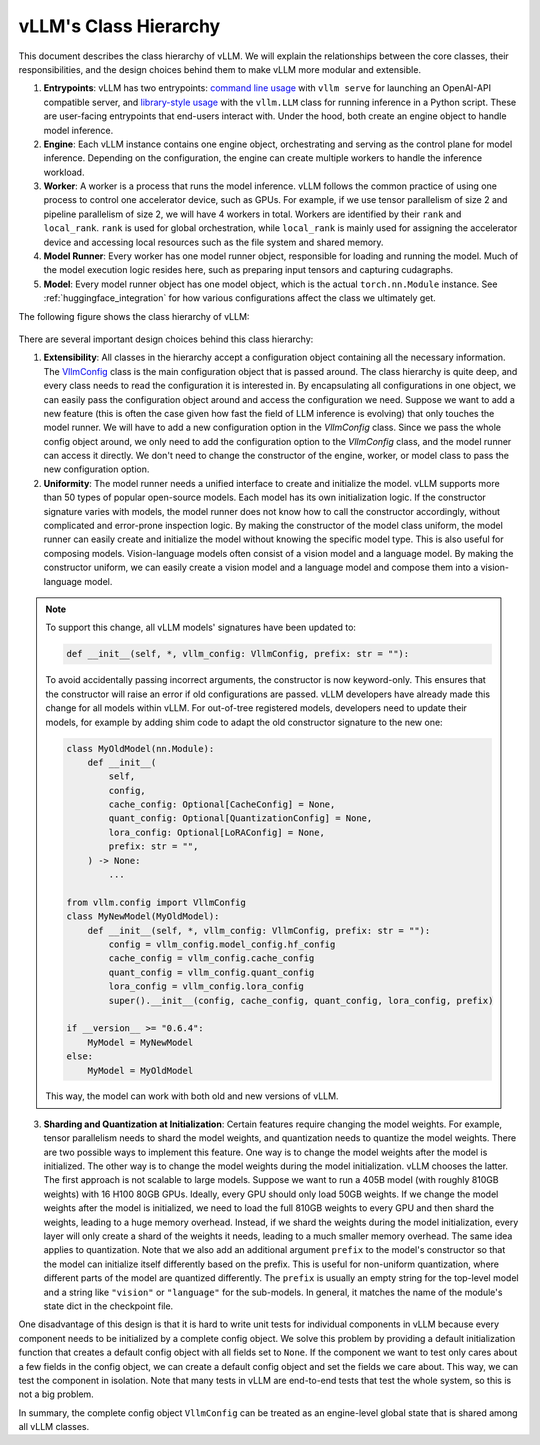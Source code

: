 vLLM's Class Hierarchy
=======================

This document describes the class hierarchy of vLLM. We will explain the relationships between the core classes, their responsibilities, and the design choices behind them to make vLLM more modular and extensible.

1. **Entrypoints**: vLLM has two entrypoints: `command line usage <https://github.com/vllm-project/vllm/blob/d1c6799b8870e513bf4f2305cbf6cda9fc3d773b/vllm/entrypoints/api_server.py#L138>`__ with ``vllm serve`` for launching an OpenAI-API compatible server, and `library-style usage <https://github.com/vllm-project/vllm/blob/d1c6799b8870e513bf4f2305cbf6cda9fc3d773b/vllm/entrypoints/llm.py#L38>`__ with the ``vllm.LLM`` class for running inference in a Python script. These are user-facing entrypoints that end-users interact with. Under the hood, both create an engine object to handle model inference.

2. **Engine**: Each vLLM instance contains one engine object, orchestrating and serving as the control plane for model inference. Depending on the configuration, the engine can create multiple workers to handle the inference workload.

3. **Worker**: A worker is a process that runs the model inference. vLLM follows the common practice of using one process to control one accelerator device, such as GPUs. For example, if we use tensor parallelism of size 2 and pipeline parallelism of size 2, we will have 4 workers in total. Workers are identified by their ``rank`` and ``local_rank``. ``rank`` is used for global orchestration, while ``local_rank`` is mainly used for assigning the accelerator device and accessing local resources such as the file system and shared memory.

4. **Model Runner**: Every worker has one model runner object, responsible for loading and running the model. Much of the model execution logic resides here, such as preparing input tensors and capturing cudagraphs.

5. **Model**: Every model runner object has one model object, which is the actual ``torch.nn.Module`` instance. See :ref:`huggingface_integration` for how various configurations affect the class we ultimately get.

The following figure shows the class hierarchy of vLLM:

    .. figure:: ../assets/design/hierarchy.png
        :alt: query
        :width: 100%
        :align: center

There are several important design choices behind this class hierarchy:

1. **Extensibility**: All classes in the hierarchy accept a configuration object containing all the necessary information. The `VllmConfig <https://github.com/vllm-project/vllm/blob/d1c6799b8870e513bf4f2305cbf6cda9fc3d773b/vllm/config.py#L2036>`__ class is the main configuration object that is passed around. The class hierarchy is quite deep, and every class needs to read the configuration it is interested in. By encapsulating all configurations in one object, we can easily pass the configuration object around and access the configuration we need. Suppose we want to add a new feature (this is often the case given how fast the field of LLM inference is evolving) that only touches the model runner. We will have to add a new configuration option in the `VllmConfig` class. Since we pass the whole config object around, we only need to add the configuration option to the `VllmConfig` class, and the model runner can access it directly. We don't need to change the constructor of the engine, worker, or model class to pass the new configuration option.

2. **Uniformity**: The model runner needs a unified interface to create and initialize the model. vLLM supports more than 50 types of popular open-source models. Each model has its own initialization logic. If the constructor signature varies with models, the model runner does not know how to call the constructor accordingly, without complicated and error-prone inspection logic. By making the constructor of the model class uniform, the model runner can easily create and initialize the model without knowing the specific model type. This is also useful for composing models. Vision-language models often consist of a vision model and a language model. By making the constructor uniform, we can easily create a vision model and a language model and compose them into a vision-language model.

.. note::

    To support this change, all vLLM models' signatures have been updated to:

    .. code-block:: python

        def __init__(self, *, vllm_config: VllmConfig, prefix: str = ""):
    
    To avoid accidentally passing incorrect arguments, the constructor is now keyword-only. This ensures that the constructor will raise an error if old configurations are passed. vLLM developers have already made this change for all models within vLLM. For out-of-tree registered models, developers need to update their models, for example by adding shim code to adapt the old constructor signature to the new one:

    .. code-block:: python

        class MyOldModel(nn.Module):
            def __init__(
                self,
                config,
                cache_config: Optional[CacheConfig] = None,
                quant_config: Optional[QuantizationConfig] = None,
                lora_config: Optional[LoRAConfig] = None,
                prefix: str = "",
            ) -> None:
                ...

        from vllm.config import VllmConfig
        class MyNewModel(MyOldModel):
            def __init__(self, *, vllm_config: VllmConfig, prefix: str = ""):
                config = vllm_config.model_config.hf_config
                cache_config = vllm_config.cache_config
                quant_config = vllm_config.quant_config
                lora_config = vllm_config.lora_config
                super().__init__(config, cache_config, quant_config, lora_config, prefix)
        
        if __version__ >= "0.6.4":
            MyModel = MyNewModel
        else:
            MyModel = MyOldModel

    This way, the model can work with both old and new versions of vLLM.

3. **Sharding and Quantization at Initialization**: Certain features require changing the model weights. For example, tensor parallelism needs to shard the model weights, and quantization needs to quantize the model weights. There are two possible ways to implement this feature. One way is to change the model weights after the model is initialized. The other way is to change the model weights during the model initialization. vLLM chooses the latter. The first approach is not scalable to large models. Suppose we want to run a 405B model (with roughly 810GB weights) with 16 H100 80GB GPUs. Ideally, every GPU should only load 50GB weights. If we change the model weights after the model is initialized, we need to load the full 810GB weights to every GPU and then shard the weights, leading to a huge memory overhead. Instead, if we shard the weights during the model initialization, every layer will only create a shard of the weights it needs, leading to a much smaller memory overhead. The same idea applies to quantization. Note that we also add an additional argument ``prefix`` to the model's constructor so that the model can initialize itself differently based on the prefix. This is useful for non-uniform quantization, where different parts of the model are quantized differently. The ``prefix`` is usually an empty string for the top-level model and a string like ``"vision"`` or ``"language"`` for the sub-models. In general, it matches the name of the module's state dict in the checkpoint file.

One disadvantage of this design is that it is hard to write unit tests for individual components in vLLM because every component needs to be initialized by a complete config object. We solve this problem by providing a default initialization function that creates a default config object with all fields set to ``None``. If the component we want to test only cares about a few fields in the config object, we can create a default config object and set the fields we care about. This way, we can test the component in isolation. Note that many tests in vLLM are end-to-end tests that test the whole system, so this is not a big problem.

In summary, the complete config object ``VllmConfig`` can be treated as an engine-level global state that is shared among all vLLM classes.
